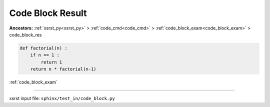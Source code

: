 .. meta::
   :keywords: code_block_res, code, block, result

.. index:: code_block_res, code, block, result

.. _code_block_res:

Code Block Result
#################
**Ancestors:** :ref:`xsrst_py<xsrst_py>` > :ref:`code_cmd<code_cmd>` > :ref:`code_block_exam<code_block_exam>` > code_block_res


.. code-block:: py

    def factorial(n) :
        if n == 1 :
            return 1
        return n * factorial(n-1)

:ref:`code_block_exam`

----

xsrst input file: ``sphinx/test_in/code_block.py``
